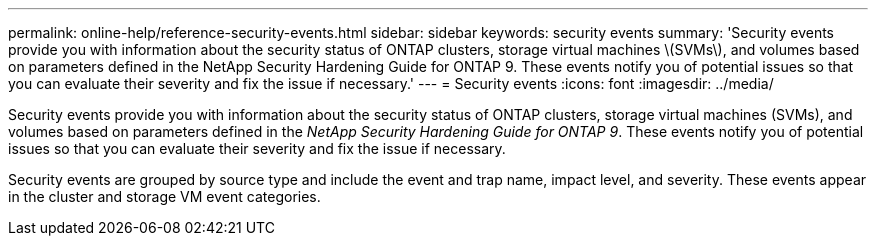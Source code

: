 ---
permalink: online-help/reference-security-events.html
sidebar: sidebar
keywords: security events
summary: 'Security events provide you with information about the security status of ONTAP clusters, storage virtual machines \(SVMs\), and volumes based on parameters defined in the NetApp Security Hardening Guide for ONTAP 9. These events notify you of potential issues so that you can evaluate their severity and fix the issue if necessary.'
---
= Security events
:icons: font
:imagesdir: ../media/

[.lead]
Security events provide you with information about the security status of ONTAP clusters, storage virtual machines (SVMs), and volumes based on parameters defined in the _NetApp Security Hardening Guide for ONTAP 9_. These events notify you of potential issues so that you can evaluate their severity and fix the issue if necessary.

Security events are grouped by source type and include the event and trap name, impact level, and severity. These events appear in the cluster and storage VM event categories.

